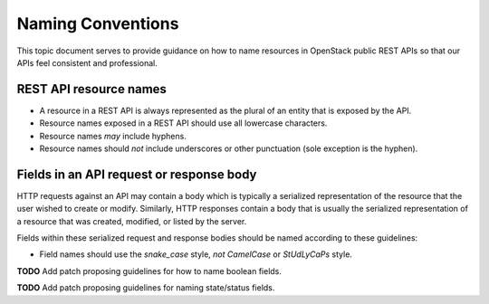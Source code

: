 .. _naming:

Naming Conventions
==================

This topic document serves to provide guidance on how to name resources in
OpenStack public REST APIs so that our APIs feel consistent and professional.

REST API resource names
-----------------------

* A resource in a REST API is always represented as the plural of an entity
  that is exposed by the API.

* Resource names exposed in a REST API should use all lowercase characters.

* Resource names *may* include hyphens.

* Resource names should *not* include underscores or other punctuation
  (sole exception is the hyphen).

Fields in an API request or response body
-----------------------------------------

HTTP requests against an API may contain a body which is typically a serialized
representation of the resource that the user wished to create or modify.
Similarly, HTTP responses contain a body that is usually the serialized
representation of a resource that was created, modified, or listed by the
server.

Fields within these serialized request and response bodies should be named
according to these guidelines:

* Field names should use the `snake_case` style, *not* `CamelCase` or
  `StUdLyCaPs` style.

**TODO** Add patch proposing guidelines for how to name boolean fields.

**TODO** Add patch proposing guidelines for naming state/status fields.
